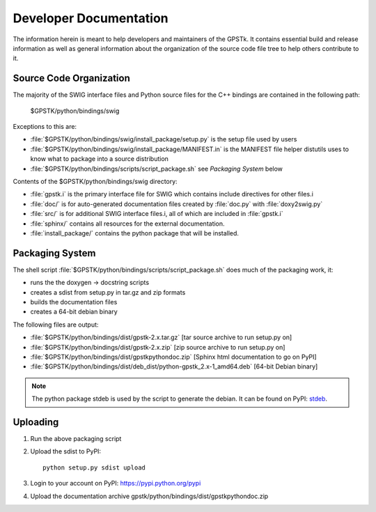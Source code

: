 .. _devdocs_label:

Developer Documentation
=========================================

The information herein is meant to help developers and maintainers of the GPSTk.
It contains essential build and release information as well as general 
information about the organization of the source code file tree to help others 
contribute to it.


Source Code Organization
****************************************

The majority of the SWIG interface files and Python source files for the C++ 
bindings are contained in the following path:

    $GPSTK/python/bindings/swig

Exceptions to this are:

- :file:`$GPSTK/python/bindings/swig/install_package/setup.py` is the setup file used by users
- :file:`$GPSTK/python/bindings/swig/install_package/MANIFEST.in` is the MANIFEST file helper distutils uses to know what to package into a source distribution
- :file:`$GPSTK/python/bindings/scripts/script_package.sh` see `Packaging System` below

Contents of the $GPSTK/python/bindings/swig directory:

- :file:`gpstk.i` is the primary interface file for SWIG which contains include directives for other files.i
- :file:`doc/` is for auto-generated documentation files created by :file:`doc.py` with :file:`doxy2swig.py`
- :file:`src/` is for additional SWIG interface files.i, all of which are included in :file:`gpstk.i`
- :file:`sphinx/` contains all resources for the external documentation.
- :file:`install_package/` contains the python package that will be installed.

Packaging System
*****************************************

The shell script :file:`$GPSTK/python/bindings/scripts/script_package.sh` does much of the packaging work, it:

- runs the the doxygen -> docstring scripts
- creates a sdist from setup.py in tar.gz and zip formats
- builds the documentation files
- creates a 64-bit debian binary

The following files are output:

- :file:`$GPSTK/python/bindings/dist/gpstk-2.x.tar.gz` [tar source archive to run setup.py on]
- :file:`$GPSTK/python/bindings/dist/gpstk-2.x.zip` [zip source archive to run setup.py on]
- :file:`$GPSTK/python/bindings/dist/gpstkpythondoc.zip` [Sphinx html documentation to go on PyPI]
- :file:`$GPSTK/python/bindings/dist/deb_dist/python-gpstk_2.x-1_amd64.deb` [64-bit Debian binary]

.. note::
    The python package stdeb is used by the script to generate the debian. It can be found on PyPI: stdeb_.

.. _stdeb: https://pypi.python.org/pypi/stdeb



Uploading
*****************************************

1. Run the above packaging script
2. Upload the sdist to PyPI: ::

        python setup.py sdist upload

3. Login to your account on PyPI: https://pypi.python.org/pypi
4. Upload the documentation archive gpstk/python/bindings/dist/gpstkpythondoc.zip

